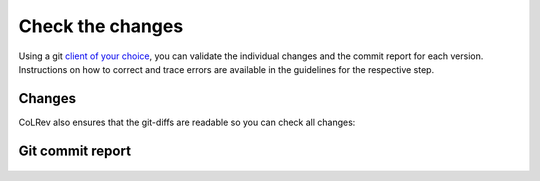 .. _Changes:

Check the changes
==================================

Using a git `client of your choice <https://git-scm.com/downloads/guis>`_, you can validate the individual changes and the commit report for each version.
Instructions on how to correct and trace errors are available in the guidelines for the respective step.

Changes
-------------

CoLRev also ensures that the git-diffs are readable so you can check all changes:

.. figure:: ../../figures/change_example1.png
   :width: 700
   :alt: Changes example

Git commit report
-----------------------

.. figure:: ../../figures/commit_report.png
   :width: 700
   :alt: Example commit report
